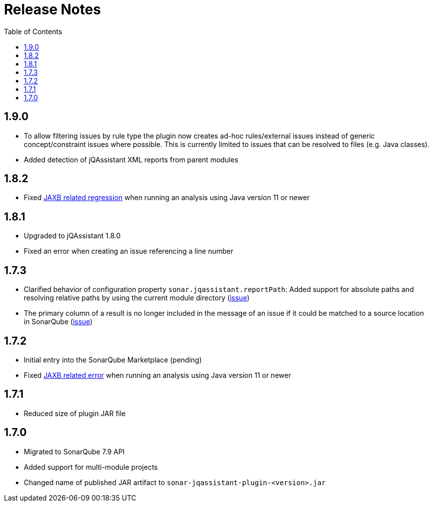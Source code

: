 :toc: left
= Release Notes

== 1.9.0
* To allow filtering issues by rule type the plugin now creates ad-hoc rules/external issues instead of generic concept/constraint issues where possible.
  This is currently limited to issues that can be resolved to files (e.g. Java classes).
* Added detection of jQAssistant XML reports from parent modules

== 1.8.2
* Fixed https://github.com/jqassistant-contrib/sonar-jqassistant-plugin/issues/8[JAXB related regression] when running an analysis using Java version 11 or newer

== 1.8.1
* Upgraded to jQAssistant 1.8.0
* Fixed an error when creating an issue referencing a line number

== 1.7.3
* Clarified behavior of configuration property `sonar.jqassistant.reportPath`:
  Added support for absolute paths and resolving relative paths by using the current module directory
  (https://github.com/jqassistant-contrib/sonar-jqassistant-plugin/issues/10[issue])
* The primary column of a result is no longer included in the message of an issue
  if it could be matched to a source location in SonarQube (https://github.com/jqassistant-contrib/sonar-jqassistant-plugin/issues/11[issue])

== 1.7.2

* Initial entry into the SonarQube Marketplace (pending)
* Fixed https://github.com/jqassistant-contrib/sonar-jqassistant-plugin/issues/8[JAXB related error] when running an analysis using Java version 11 or newer

== 1.7.1

* Reduced size of plugin JAR file

== 1.7.0

* Migrated to SonarQube 7.9 API
* Added support for multi-module projects
* Changed name of published JAR artifact to `sonar-jqassistant-plugin-<version>.jar`

